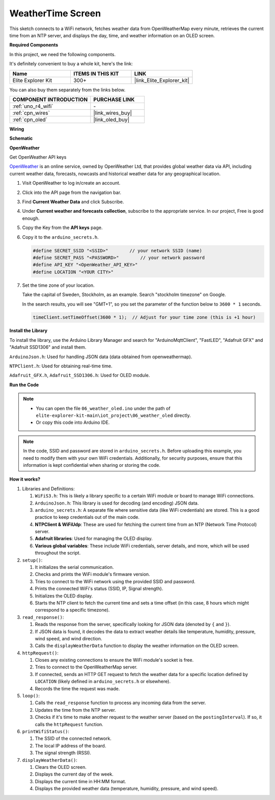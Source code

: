 .. _iot_weathertime_screen:

WeatherTime Screen
===============================

.. raw:: html

   <video loop autoplay muted style = "max-width:100%">
      <source src="../_static/videos/iot_projects/06_iot_weather_oled.mp4"  type="video/mp4">
      Your browser does not support the video tag.
   </video>

This sketch connects to a WiFi network, fetches weather data from OpenWeatherMap every minute, retrieves the current time from an NTP server, and displays the day, time, and weather information on an OLED screen.

**Required Components**

In this project, we need the following components. 

It's definitely convenient to buy a whole kit, here's the link: 

.. list-table::
    :widths: 20 20 20
    :header-rows: 1

    *   - Name	
        - ITEMS IN THIS KIT
        - LINK
    *   - Elite Explorer Kit
        - 300+
        - |link_Elite_Explorer_kit|

You can also buy them separately from the links below.

.. list-table::
    :widths: 30 20
    :header-rows: 1

    *   - COMPONENT INTRODUCTION
        - PURCHASE LINK

    *   - :ref:`uno_r4_wifi`
        - \-
    *   - :ref:`cpn_wires`
        - |link_wires_buy|
    *   - :ref:`cpn_oled`
        - |link_oled_buy|

**Wiring**

.. image:: img/06_weather_oled_bb.png
    :width: 100%
    :align: center

**Schematic**

.. image:: img/06_weather_oled_schematic.png
    :width: 60%
    :align: center

**OpenWeather**

Get OpenWeather API keys

.. .|link_openweather| is an online service, owned by OpenWeather Ltd, that provides global weather data via API, including current weather data, forecasts, nowcasts and historical weather data for any geographical location.

`OpenWeather <https://openweathermap.org/>`_ is an online service, owned by OpenWeather Ltd, that provides global weather data via API, including current weather data, forecasts, nowcasts and historical weather data for any geographical location.


#. Visit OpenWeather to log in/create an account.

   .. image:: img/06_owm_1.png


#. Click into the API page from the navigation bar.

   .. image:: img/06_owm_2.png


#. Find **Current Weather Data** and click Subscribe.

   .. image:: img/06_owm_3.png


#. Under **Current weather and forecasts collection**, subscribe to the appropriate service. In our project, Free is good enough.

   .. image:: img/06_owm_4.png


#. Copy the Key from the **API keys** page.

   .. image:: img/06_owm_5.png

#. Copy it to the ``arduino_secrets.h``.

   .. code-block:: Arduino

       #define SECRET_SSID "<SSID>"        // your network SSID (name)
       #define SECRET_PASS "<PASSWORD>"        // your network password 
       #define API_KEY "<OpenWeather_API_KEY>"
       #define LOCATION "<YOUR CITY>"

#. Set the time zone of your location.

   Take the capital of Sweden, Stockholm, as an example. Search "stockholm timezone" on Google.

   .. image:: img/06_weather_oled_01.png 

   In the search results, you will see "GMT+1", so you set the parameter of the function below to ``3600 * 1`` seconds.
   
   .. code-block:: Arduino

      timeClient.setTimeOffset(3600 * 1);  // Adjust for your time zone (this is +1 hour)

**Install the Library**

To install the library, use the Arduino Library Manager and search for "ArduinoMqttClient", "FastLED", "Adafruit GFX" and "Adafruit SSD1306" and install them.

``ArduinoJson.h``: Used for handling JSON data (data obtained from openweathermap).

``NTPClient.h``: Used for obtaining real-time time.

``Adafruit_GFX.h``, ``Adafruit_SSD1306.h``: Used for OLED module.

**Run the Code**


.. note::

    * You can open the file ``06_weather_oled.ino`` under the path of ``elite-explorer-kit-main\iot_project\06_weather_oled`` directly.
    * Or copy this code into Arduino IDE.

.. note::
    In the code, SSID and password are stored in ``arduino_secrets.h``. Before uploading this example, you need to modify them with your own WiFi credentials. Additionally, for security purposes, ensure that this information is kept confidential when sharing or storing the code.

.. raw:: html

   <iframe src=https://create.arduino.cc/editor/sunfounder01/5f667ac1-bb24-4681-9fa1-db19fcfdd48a/preview?embed style="height:510px;width:100%;margin:10px 0" frameborder=0></iframe>



**How it works?**


1. Libraries and Definitions:

   #. ``WiFiS3.h``: This is likely a library specific to a certain WiFi module or board to manage WiFi connections.
   #. ``ArduinoJson.h``: This library is used for decoding (and encoding) JSON data.
   #. ``arduino_secrets.h``: A separate file where sensitive data (like WiFi credentials) are stored. This is a good practice to keep credentials out of the main code.
   #. **NTPClient & WiFiUdp**: These are used for fetching the current time from an NTP (Network Time Protocol) server.
   #. **Adafruit libraries**: Used for managing the OLED display.
   #. **Various global variables**: These include WiFi credentials, server details, and more, which will be used throughout the script.

2. ``setup()``:

   #. It initializes the serial communication.
   #. Checks and prints the WiFi module's firmware version.
   #. Tries to connect to the WiFi network using the provided SSID and password.
   #. Prints the connected WiFi's status (SSID, IP, Signal strength).
   #. Initializes the OLED display.
   #. Starts the NTP client to fetch the current time and sets a time offset (in this case, 8 hours which might correspond to a specific timezone).

3. ``read_response()``:

   #. Reads the response from the server, specifically looking for JSON data (denoted by ``{`` and ``}``).
   #. If JSON data is found, it decodes the data to extract weather details like temperature, humidity, pressure, wind speed, and wind direction.
   #. Calls the ``displayWeatherData`` function to display the weather information on the OLED screen.

4. ``httpRequest()``:

   #. Closes any existing connections to ensure the WiFi module's socket is free.
   #. Tries to connect to the OpenWeatherMap server.
   #. If connected, sends an HTTP GET request to fetch the weather data for a specific location defined by ``LOCATION`` (likely defined in ``arduino_secrets.h`` or elsewhere).
   #. Records the time the request was made.

5. ``loop()``:

   #. Calls the ``read_response`` function to process any incoming data from the server.
   #. Updates the time from the NTP server.
   #. Checks if it's time to make another request to the weather server (based on the ``postingInterval``). If so, it calls the ``httpRequest`` function.

6. ``printWifiStatus()``:

   #. The SSID of the connected network.
   #. The local IP address of the board.
   #. The signal strength (RSSI).

7. ``displayWeatherData()``:

   #. Clears the OLED screen.
   #. Displays the current day of the week.
   #. Displays the current time in HH:MM format.
   #. Displays the provided weather data (temperature, humidity, pressure, and wind speed).
